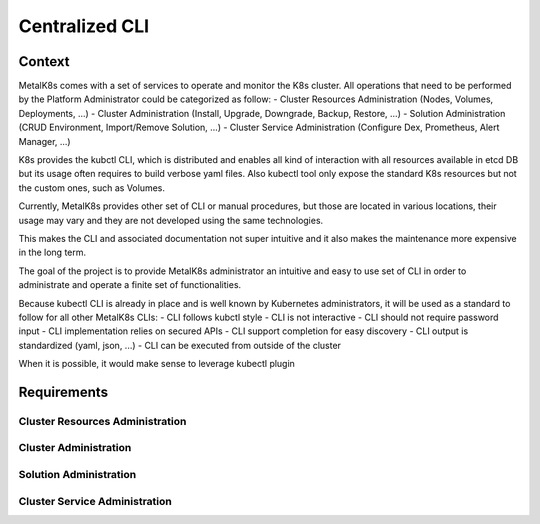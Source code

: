 Centralized CLI
===============

Context
-------

MetalK8s comes with a set of services to operate and monitor the K8s cluster.
All operations that need to be performed by the Platform Administrator could be
categorized as follow:
- Cluster Resources Administration (Nodes, Volumes, Deployments, ...)
- Cluster Administration (Install, Upgrade, Downgrade, Backup, Restore, ...)
- Solution Administration (CRUD Environment, Import/Remove Solution, ...)
- Cluster Service Administration (Configure Dex, Prometheus, Alert Manager, ...)

K8s provides the kubctl CLI, which is distributed and enables all kind of
interaction with all resources available in etcd DB but its usage often requires
to build verbose yaml files. Also kubectl tool only expose the standard K8s
resources but not the custom ones, such as Volumes.

Currently, MetalK8s provides other set of CLI or manual procedures, but those
are located in various locations, their usage may vary and they are not
developed using the same technologies.

This makes the CLI and associated documentation not super intuitive and it
also makes the maintenance more expensive in the long term.

The goal of the project is to provide MetalK8s administrator an intuitive and
easy to use set of CLI in order to administrate and operate a finite set of
functionalities.

Because kubectl CLI is already in place and is well known by Kubernetes
administrators, it will be used as a standard to follow for all other MetalK8s
CLIs:
- CLI follows kubctl style
- CLI is not interactive
- CLI should not require password input
- CLI implementation relies on secured APIs
- CLI support completion for easy discovery
- CLI output is standardized (yaml, json, ...)
- CLI can be executed from outside of the cluster

When it is possible, it would make sense to leverage kubectl plugin

Requirements
------------

Cluster Resources Administration
^^^^^^^^^^^^^^^^^^^^^^^^^^^^^^^^

Cluster Administration
^^^^^^^^^^^^^^^^^^^^^^

Solution Administration
^^^^^^^^^^^^^^^^^^^^^^^

Cluster Service Administration
^^^^^^^^^^^^^^^^^^^^^^^^^^^^^^
